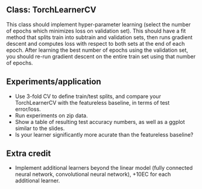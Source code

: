 ** Class: TorchLearnerCV

This class should implement hyper-parameter learning (select the
number of epochs which minimizes loss on validation set). This should
have a fit method that splits train into subtrain and validation sets,
then runs gradient descent and computes loss with respect to both sets
at the end of each epoch.  After learning the best number of epochs
using the validation set, you should re-run gradient descent on the
entire train set using that number of epochs.

** Experiments/application

- Use 3-fold CV to define train/test splits, and compare your
  TorchLearnerCV with the featureless baseline, in terms of test error/loss.
- Run experiments on zip data.
- Show a table of resulting test accuracy numbers, as well as a ggplot
  similar to the slides.
- Is your learner significantly more acurate than the featureless baseline?

** Extra credit

- Implement additional learners beyond the linear model (fully
  connected neural network, convolutional neural network), +10EC for
  each additional learner.

